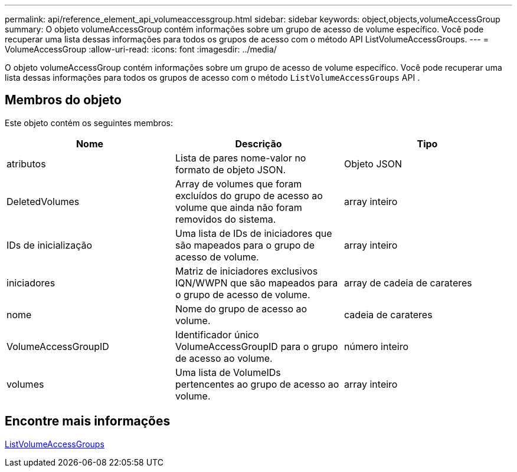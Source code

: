 ---
permalink: api/reference_element_api_volumeaccessgroup.html 
sidebar: sidebar 
keywords: object,objects,volumeAccessGroup 
summary: O objeto volumeAccessGroup contém informações sobre um grupo de acesso de volume específico. Você pode recuperar uma lista dessas informações para todos os grupos de acesso com o método API ListVolumeAccessGroups. 
---
= VolumeAccessGroup
:allow-uri-read: 
:icons: font
:imagesdir: ../media/


[role="lead"]
O objeto volumeAccessGroup contém informações sobre um grupo de acesso de volume específico. Você pode recuperar uma lista dessas informações para todos os grupos de acesso com o método `ListVolumeAccessGroups` API .



== Membros do objeto

Este objeto contém os seguintes membros:

|===
| Nome | Descrição | Tipo 


 a| 
atributos
 a| 
Lista de pares nome-valor no formato de objeto JSON.
 a| 
Objeto JSON



 a| 
DeletedVolumes
 a| 
Array de volumes que foram excluídos do grupo de acesso ao volume que ainda não foram removidos do sistema.
 a| 
array inteiro



 a| 
IDs de inicialização
 a| 
Uma lista de IDs de iniciadores que são mapeados para o grupo de acesso de volume.
 a| 
array inteiro



 a| 
iniciadores
 a| 
Matriz de iniciadores exclusivos IQN/WWPN que são mapeados para o grupo de acesso de volume.
 a| 
array de cadeia de carateres



 a| 
nome
 a| 
Nome do grupo de acesso ao volume.
 a| 
cadeia de carateres



 a| 
VolumeAccessGroupID
 a| 
Identificador único VolumeAccessGroupID para o grupo de acesso ao volume.
 a| 
número inteiro



 a| 
volumes
 a| 
Uma lista de VolumeIDs pertencentes ao grupo de acesso ao volume.
 a| 
array inteiro

|===


== Encontre mais informações

xref:reference_element_api_listvolumeaccessgroups.adoc[ListVolumeAccessGroups]
